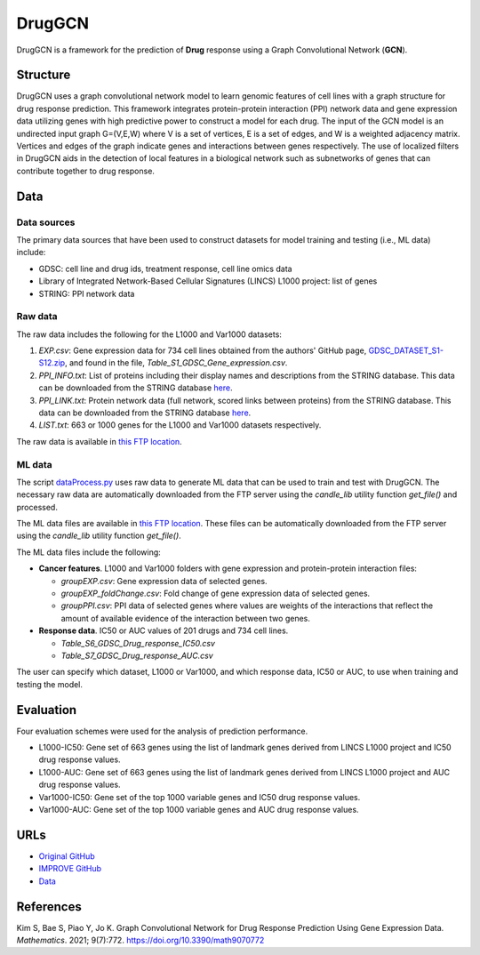 =================
DrugGCN
=================
DrugGCN is a framework for the prediction of **Drug** response using a Graph Convolutional Network (**GCN**).

---------
Structure
---------
DrugGCN uses a graph convolutional network model to learn genomic features of cell lines with a graph structure for drug response prediction. This framework integrates protein-protein interaction (PPI) network data and gene expression data utilizing genes with high predictive power to construct a model for each drug. The input of the GCN model is an undirected input graph G=(V,E,W) where V is a set of vertices, E is a set of edges, and W is a weighted adjacency matrix. Vertices and edges of the graph indicate genes and interactions between genes respectively. The use of localized filters in DrugGCN aids in the detection of local features in a biological network such as subnetworks of genes that can contribute together to drug response.

----
Data
----

Data sources
------------
The primary data sources that have been used to construct datasets for model training and testing (i.e., ML data) include:

- GDSC: cell line and drug ids, treatment response, cell line omics data

- Library of Integrated Network-Based Cellular Signatures (LINCS) L1000 project: list of genes

- STRING: PPI network data

Raw data
--------
The raw data includes the following for the L1000 and Var1000 datasets:

#. `EXP.csv`: Gene expression data for 734 cell lines obtained from the authors' GitHub page, `GDSC_DATASET_S1-S12.zip <https://github.com/Jinyu2019/Suppl-data-BBpaper/blob/master/GDSC_DATASET_S1-S12.zip>`__, and found in the file,  `Table_S1_GDSC_Gene_expression.csv`.

#. `PPI_INFO.txt`: List of proteins including their display names and descriptions from the STRING database. This data can be downloaded from the STRING database `here <https://stringdb-static.org/download/protein.info.v11.5/9606.protein.info.v11.5.txt.gz>`__.

#. `PPI_LINK.txt`: Protein network data (full network, scored links between proteins) from the STRING database. This data can be downloaded from the STRING database `here <https://stringdb-static.org/download/protein.links.v11.5/9606.protein.links.v11.5.txt.gz>`__.

#. `LIST.txt`: 663 or 1000 genes for the L1000 and Var1000 datasets respectively.

The raw data is available in `this FTP location <https://ftp.mcs.anl.gov/pub/candle/public/improve/model_curation_data/DrugGCN/druggcn_data.tar.gz>`__.

ML data
-------
The script `dataProcess.py <https://github.com/JDACS4C-IMPROVE/DrugGCN/blob/develop/dataProcess.py>`__ uses raw data to generate ML data that can be used to train and test with DrugGCN. The necessary raw data are automatically downloaded from the FTP server using the `candle_lib` utility function `get_file()` and processed. 

The ML data files are available in `this FTP location <https://ftp.mcs.anl.gov/pub/candle/public/improve/model_curation_data/DrugGCN/druggcn_data_processed.tar.gz>`__. These files can be automatically downloaded from the FTP server using the `candle_lib` utility function `get_file()`.

The ML data files include the following:

- **Cancer features**.  L1000 and Var1000 folders with gene expression and protein-protein interaction files: 

  - `groupEXP.csv`: Gene expression data of selected genes.
  - `groupEXP_foldChange.csv`: Fold change of gene expression data of selected genes.
  - `groupPPI.csv`: PPI data of selected genes where values are weights of the interactions that reflect the amount of available evidence of the interaction between two genes.
   
- **Response data**.  IC50 or AUC values of 201 drugs and 734 cell lines.

  - `Table_S6_GDSC_Drug_response_IC50.csv`
  - `Table_S7_GDSC_Drug_response_AUC.csv`

The user can specify which dataset, L1000 or Var1000, and which response data, IC50 or AUC, to use when training and testing the model.


----------
Evaluation
----------
Four evaluation schemes were used for the analysis of prediction performance.

- L1000-IC50: Gene set of 663 genes using the list of landmark genes derived from LINCS L1000 project and IC50 drug response values.
- L1000-AUC: Gene set of 663 genes using the list of landmark genes derived from LINCS L1000 project and AUC drug response values.
- Var1000-IC50: Gene set of the top 1000 variable genes and IC50 drug response values.
- Var1000-AUC: Gene set of the top 1000 variable genes and AUC drug response values.


----
URLs
----
- `Original GitHub <https://github.com/BML-cbnu/DrugGCN>`__
- `IMPROVE GitHub <https://github.com/JDACS4C-IMPROVE/DrugGCN/tree/develop>`__
- `Data <https://ftp.mcs.anl.gov/pub/candle/public/improve/model_curation_data/DrugGCN/>`__


----------
References
----------
Kim S, Bae S, Piao Y, Jo K. Graph Convolutional Network for Drug Response Prediction Using Gene Expression Data. *Mathematics*. 2021; 9(7):772. https://doi.org/10.3390/math9070772
